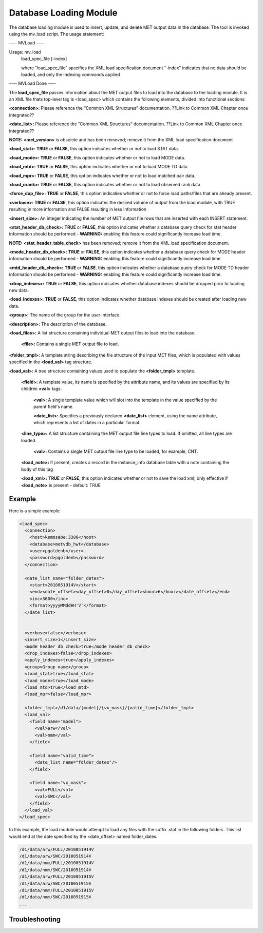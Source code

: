 Database Loading Module
=======================

The database loading module is used to insert, update, and delete MET output data in the database. The tool is invoked using the mv_load script. The usage statement:

---- MVLoad ----

Usage: mv_load
        load_spec_file
        [-index]

        where "load_spec_file" specifies the XML load specification document
        "-index" indicates that no data should be loaded, and only the indexing commands applied

---- MVLoad Done ----

The **load_spec_file** passes information about the MET output files to load into the database to the loading module. It is an XML file thats top-level tag is <load_spec> which contains the following elements, divided into functional sections:

**<connection>:** Please reference the “Common XML Structures” documentation. ??Link to Common XML Chapter once integrated??

**<date_list>:** Please reference the “Common XML Structures” documentation. ??Link to Common XML Chapter once integrated?? 
		

**NOTE:** **<met_version>** is obsolete and has been removed; remove it from the XML load specification document

**<load_stat>:** **TRUE** or **FALSE**, this option indicates whether or not to load STAT data.

**<load_mode>:** **TRUE** or **FALSE**, this option indicates whether or not to load MODE data.

**<load_mtd>:** **TRUE** or **FALSE**, this option indicates whether or not to load MODE TD data.

**<load_mpr>:** **TRUE** or **FALSE**, this option indicates whether or not to load matched pair data.

**<load_orank>:** **TRUE** or **FALSE**, this option indicates whether or not to load observed rank data.

**<force_dup_file>:** **TRUE** or **FALSE**, this option indicaties whether or not to force load paths/files that are already present.

**<verbose>:** **TRUE** or **FALSE**, this option indicates the desired volume of output from the load module, with TRUE resulting in more information and FALSE resulting in less information.

**<insert_size>:** An integer indicating the number of MET output file rows that are inserted with each INSERT statement.

**<stat_header_db_check>:** **TRUE** or **FALSE**, this option indicates whether a database query check for stat header information should be performed - **WARNING:** enabling this feature could significantly increase load time.

**NOTE:** **<stat_header_table_check>** has been removed; remove it from the XML load specification document.

**<mode_header_db_check>:** **TRUE** or **FALSE**, this option indicates whether a database query check for MODE header information should be performed - **WARNING:** enabling this feature could significantly increase load time.

**<mtd_header_db_check>:** **TRUE** or **FALSE**, this option indicates whether a database query check for MODE TD header information should be performed - **WARNING:** enabling this feature could significantly increase load time.

**<drop_indexes>:** **TRUE** or **FALSE**, this option indicates whether database indexes should be dropped prior to loading new data.

**<load_indexes>:** **TRUE** or **FALSE**, this option indicates whether database indexes should be created after loading new data.

**<group>:** The name of the group for the user interface.

**<description>:** The description of the database.

**<load_files>:** A list structure containing individual MET output files to load into the database.

        **<file>:** Contains a single MET output file to load.

**<folder_tmpl>:** A template string describing the file structure of the input MET files, which is populated with values specified in the **<load_val>** tag structure.

**<load_val>:** A tree structure containing values used to populate the **<folder_tmpl>** template.

        **<field>:** A template value, its name is specified by the attribute name, and its values are specified by its children **<val>** tags.
        
                **<val>:** A single template value which will slot into the template in the value specified by the parent field's name.
                
                **<date_list>:** Specifies a previously declared **<date_list>** element, using the name attribute, which represents a list of dates in a particular format.
                
        **<line_type>:** A list structure containing the MET output file line types to load. If omitted, all line types are loaded.
        
                **<val>:** Contains a single MET output file line type to be loaded, for example, CNT.

        **<load_note>:** If present, creates a record in the instance_info database table with a note containing the body of this tag
        
        **<load_xml>:** **TRUE** or **FALSE**, this option indicates whether or not to save the load xml; only effective if **<load_note>** is present - default: TRUE


Example
-------

Here is a simple example:

.. code-block:: XML

        <load_spec>
          <connection>
            <host>kemosabe:3306</host>
            <database>metvdb_hwt</database>
            <user>pgoldenb</user>
            <password>pgoldenb</password>
          </connection>

          <date_list name="folder_dates">
            <start>2010051914V</start>
            <end><date_offset><day_offset>0</day_offset><hour>6</hour></date_offset></end>
            <inc>3600</inc>
            <format>yyyyMMddHH'V'</format>
          </date_list>


          <verbose>false</verbose>
          <insert_size>1</insert_size>
          <mode_header_db_check>true</mode_header_db_check>
          <drop_indexes>false</drop_indexes>
          <apply_indexes>true</apply_indexes>
          <group>Group name</group>
          <load_stat>true</load_stat>
          <load_mode>true</load_mode>
          <load_mtd>true</load_mtd>
          <load_mpr>false</load_mpr>

          <folder_tmpl>/d1/data/{model}/{vx_mask}/{valid_time}</folder_tmpl>
          <load_val>
            <field name="model">
              <val>arw</val>
              <val>nmm</val>
            </field>

            <field name="valid_time">
              <date_list name="folder_dates"/>
            </field>

            <field name="vx_mask">
              <val>FULL</val>
              <val>SWC</val>
            </field>
          </load_val>
        </load_spec>
        

In this example, the load module would attempt to load any files with the suffix .stat in the following folders. This list would end at the date specified by the <date_offset> named folder_dates.

.. code-block:: none

        /d1/data/arw/FULL/2010051914V
        /d1/data/arw/SWC/2010051914V
        /d1/data/nmm/FULL/2010051914V
        /d1/data/nmm/SWC/2010051914V
        /d1/data/arw/FULL/2010051915V
        /d1/data/arw/SWC/2010051915V
        /d1/data/nmm/FULL/2010051915V
        /d1/data/nmm/SWC/2010051915V
        ...

Troubleshooting
---------------

.. list-table:: Troubleshooting
   :widths: 

